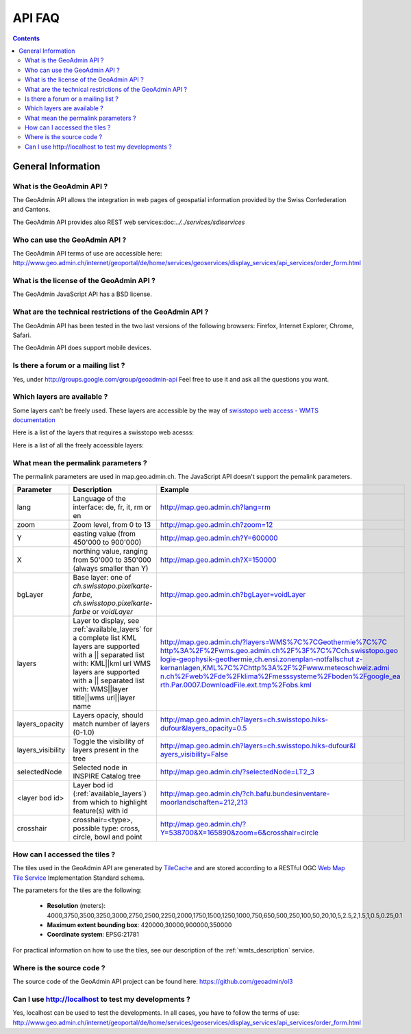 API FAQ
=======

.. contents::

General Information
~~~~~~~~~~~~~~~~~~~

What is the GeoAdmin API ?
--------------------------

The GeoAdmin API allows the integration in web pages of geospatial information provided by the Swiss Confederation and Cantons.

The GeoAdmin API provides also REST web services:doc:`../../services/sdiservices`

Who can use the GeoAdmin API ?
------------------------------

The GeoAdmin API terms of use are accessible here: http://www.geo.admin.ch/internet/geoportal/de/home/services/geoservices/display_services/api_services/order_form.html

What is the license of the GeoAdmin API ?
-----------------------------------------

The GeoAdmin JavaScript API has a BSD license.

What are the technical restrictions of the GeoAdmin API ?
---------------------------------------------------------

The GeoAdmin API has been tested in the two last versions of the following browsers:  Firefox, Internet Explorer, Chrome, Safari.

The GeoAdmin API does support mobile devices.

Is there a forum or a mailing list ?
------------------------------------

Yes, under http://groups.google.com/group/geoadmin-api
Feel free to use it and ask all the questions you want.

.. _available_layers:

Which layers are available ?
----------------------------

Some layers can’t be freely used. These layers are accessible by the way of `swisstopo web access - WMTS documentation <http://www.swisstopo.admin.ch/internet/swisstopo/en/home/products/services/web_services/webaccess.html>`_

Here is a list of the layers that requires a swisstopo web acesss:

.. raw:: html

   <body>
      <div id="notfree" style="margin-left:10px;"></div>
   </body>

Here is a list of all the freely accessible layers:

.. raw:: html

   <body>
      <div id="free" style="margin-left:10px;"></div>
   </body>

.. raw:: html

   <script type="text/javascript">

    function init() {
        var myInnerHtml_free, myInnerHtml_notfree, layerArray_free, layerArray_notfree, layers;
        myInnerHtml_free = "<br><table border=\"0\">";
        myInnerHtml_notfree =  "<br><table border=\"0\">";
        layerArray_free = [];
        layerArray_notfree = [];
        layers = getConfig();
        var counterFree = 1;
        for (var layer in layers) {
          if (!layers[layer]['parentLayerId']) {
            myInnerHtml_free = myInnerHtml_free + '<tr><td>' + counterFree + '</td><td><a href="http://map3.geo.admin.ch/?layers=' +
                                      layer + '" target="new"> ' + layer + '</a>&nbsp('+layers[layer]['label']+')</td></tr>';
            counterFree++;
          }
        }
        document.getElementById("free").innerHTML=myInnerHtml_free;
        
   }

   </script>

   <body onload="init();">
     <script type="text/javascript" src="../../loader.js?lang=en"></script>
   </body>

What mean the permalink parameters ?
------------------------------------

The permalink parameters are used in map.geo.admin.ch. The JavaScript API doesn't support the pemalink parameters.

===================            ==========================================================    =========================================================
Parameter                      Description                                                    Example
===================            ==========================================================    =========================================================
lang                           Language of the interface: de, fr, it, rm or en               http://map.geo.admin.ch?lang=rm
zoom                           Zoom level, from 0 to 13                                      http://map.geo.admin.ch?zoom=12
Y                              easting value (from 450'000 to                                http://map.geo.admin.ch?Y=600000
                               900'000)
X                              northing value, ranging from 50'000 to                        http://map.geo.admin.ch?X=150000
                               350'000 (always smaller than Y)
bgLayer                        Base layer: one of `ch.swisstopo.pixelkarte-farbe`,           http://map.geo.admin.ch?bgLayer=voidLayer
                               `ch.swisstopo.pixelkarte-farbe` or `voidLayer`
layers                         Layer to display, see :ref:`available_layers`                 `http://map.geo.admin.ch/?layers=WMS%7C%7CGeothermie%7C%7C
                               for a complete list                                           http%3A%2F%2Fwms.geo.admin.ch%2F%3F%7C%7Cch.swisstopo.geo
                               KML layers are supported with a || separated list with:       logie-geophysik-geothermie,ch.ensi.zonenplan-notfallschut
                               KML||kml url                                                  z-kernanlagen,KML%7C%7Chttp%3A%2F%2Fwww.meteoschweiz.admi
                               WMS layers are supported with a || separated list with:       n.ch%2Fweb%2Fde%2Fklima%2Fmesssysteme%2Fboden%2Fgoogle_ea
                               WMS||layer title||wms url||layer name                         rth.Par.0007.DownloadFile.ext.tmp%2Fobs.kml <http://map.geo.admin.ch/?layers=WMS%7C%7CGeothermie%7C%7Chttp%3A%2F%2Fwms.geo.admin.ch%2F%3F%7C%7Cch.swisstopo.geologie-geophysik-geothermie,ch.ensi.zonenplan-notfallschutz-kernanlagen,KML%7C%7Chttp%3A%2F%2Fwww.meteoschweiz.admin.ch%2Fweb%2Fde%2Fklima%2Fmesssysteme%2Fboden%2Fgoogle_earth.Par.0007.DownloadFile.ext.tmp%2Fobs.kml>`_
layers_opacity                 Layers opaciy, should match number of layers (0-1.0)          http://map.geo.admin.ch?layers=ch.swisstopo.hiks-dufour&layers_opacity=0.5
layers_visibility              Toggle the visibility of layers present in the tree           `http://map.geo.admin.ch?layers=ch.swisstopo.hiks-dufour&l
                                                                                             ayers_visibility=False <http://map.geo.admin.ch?layers=ch.swisstopo.hiks-dufour&layers_visibility=False>`_
selectedNode                   Selected node in INSPIRE Catalog tree                         http://map.geo.admin.ch/?selectedNode=LT2_3
<layer bod id>                 Layer bod id (:ref:`available_layers`) from which             http://map.geo.admin.ch/?ch.bafu.bundesinventare-moorlandschaften=212,213
                               to highlight feature(s) with id                               
crosshair                      crosshair=<type>, possible type: cross, circle, bowl and      http://map.geo.admin.ch/?Y=538700&X=165890&zoom=6&crosshair=circle
                               point                                                         
===================            ==========================================================    =========================================================


How can I accessed the tiles ?
------------------------------

The tiles used in the GeoAdmin API are generated by `TileCache <http://www.tilecache.org>`_ and are stored according to
a RESTful OGC `Web Map Tile Service <http://www.opengeospatial.org/standards/wmts>`_ Implementation Standard schema.

The parameters for the tiles are the following:

 * **Resolution** (meters): 4000,3750,3500,3250,3000,2750,2500,2250,2000,1750,1500,1250,1000,750,650,500,250,100,50,20,10,5,2.5,2,1.5,1,0.5,0.25,0.1

 * **Maximum extent bounding box**: 420000,30000,900000,350000

 * **Coordinate system**: EPSG:21781

For practical information on how to use the tiles, see our description of the :ref:`wmts_description` service.

Where is the source code ?
--------------------------

The source code of the GeoAdmin API project can be found here: https://github.com/geoadmin/ol3


Can I use http://localhost to test my developments ?
----------------------------------------------------

Yes, localhost can be used to test the developments. In all cases, you have to follow the terms of use: http://www.geo.admin.ch/internet/geoportal/de/home/services/geoservices/display_services/api_services/order_form.html

